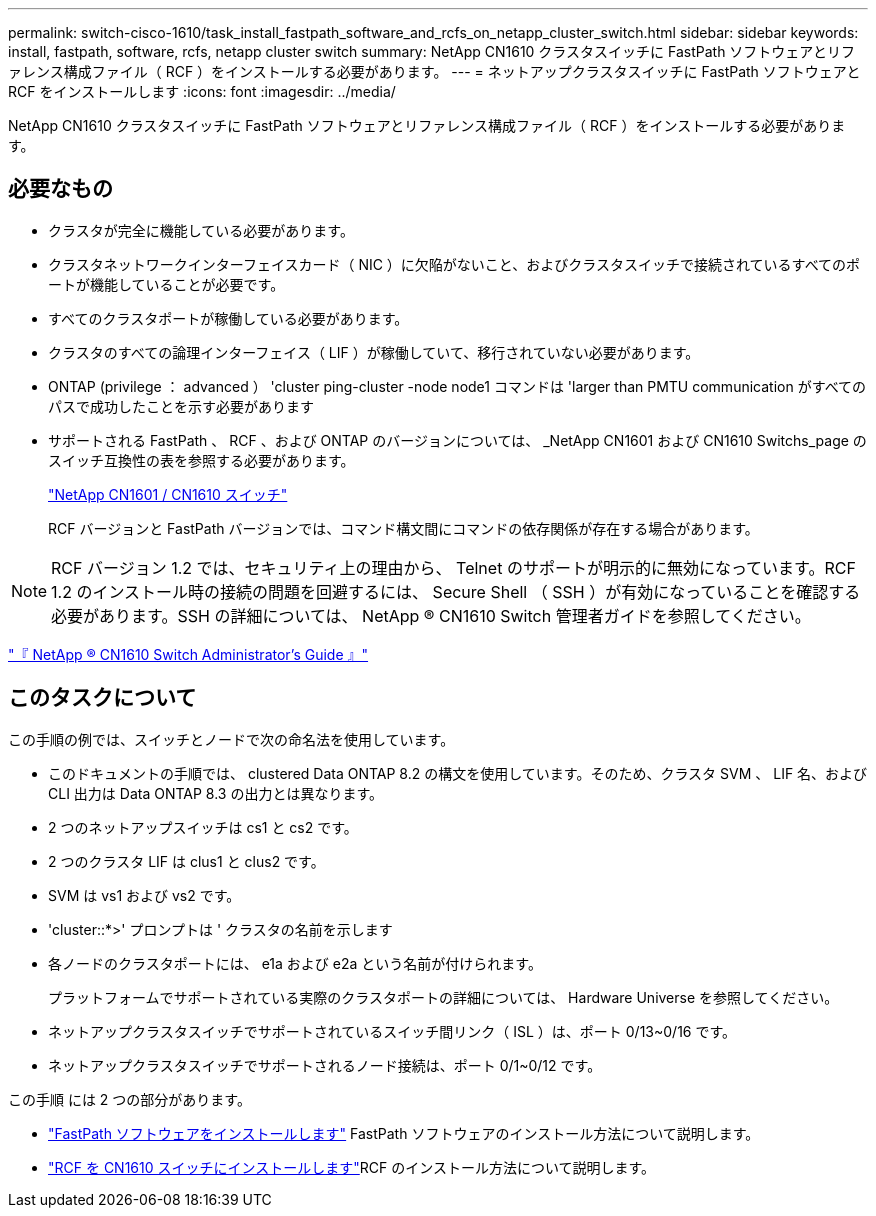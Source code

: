 ---
permalink: switch-cisco-1610/task_install_fastpath_software_and_rcfs_on_netapp_cluster_switch.html 
sidebar: sidebar 
keywords: install, fastpath, software, rcfs, netapp cluster switch 
summary: NetApp CN1610 クラスタスイッチに FastPath ソフトウェアとリファレンス構成ファイル（ RCF ）をインストールする必要があります。 
---
= ネットアップクラスタスイッチに FastPath ソフトウェアと RCF をインストールします
:icons: font
:imagesdir: ../media/


[role="lead"]
NetApp CN1610 クラスタスイッチに FastPath ソフトウェアとリファレンス構成ファイル（ RCF ）をインストールする必要があります。



== 必要なもの

* クラスタが完全に機能している必要があります。
* クラスタネットワークインターフェイスカード（ NIC ）に欠陥がないこと、およびクラスタスイッチで接続されているすべてのポートが機能していることが必要です。
* すべてのクラスタポートが稼働している必要があります。
* クラスタのすべての論理インターフェイス（ LIF ）が稼働していて、移行されていない必要があります。
* ONTAP (privilege ： advanced ） 'cluster ping-cluster -node node1 コマンドは 'larger than PMTU communication がすべてのパスで成功したことを示す必要があります
* サポートされる FastPath 、 RCF 、および ONTAP のバージョンについては、 _NetApp CN1601 および CN1610 Switchs_page のスイッチ互換性の表を参照する必要があります。
+
http://mysupport.netapp.com/NOW/download/software/cm_switches_ntap/["NetApp CN1601 / CN1610 スイッチ"^]

+
RCF バージョンと FastPath バージョンでは、コマンド構文間にコマンドの依存関係が存在する場合があります。



[NOTE]
====
RCF バージョン 1.2 では、セキュリティ上の理由から、 Telnet のサポートが明示的に無効になっています。RCF 1.2 のインストール時の接続の問題を回避するには、 Secure Shell （ SSH ）が有効になっていることを確認する必要があります。SSH の詳細については、 NetApp ® CN1610 Switch 管理者ガイドを参照してください。

====
https://library.netapp.com/ecm/ecm_get_file/ECMP1117874["『 NetApp ® CN1610 Switch Administrator's Guide 』"^]



== このタスクについて

この手順の例では、スイッチとノードで次の命名法を使用しています。

* このドキュメントの手順では、 clustered Data ONTAP 8.2 の構文を使用しています。そのため、クラスタ SVM 、 LIF 名、および CLI 出力は Data ONTAP 8.3 の出力とは異なります。
* 2 つのネットアップスイッチは cs1 と cs2 です。
* 2 つのクラスタ LIF は clus1 と clus2 です。
* SVM は vs1 および vs2 です。
* 'cluster::*>' プロンプトは ' クラスタの名前を示します
* 各ノードのクラスタポートには、 e1a および e2a という名前が付けられます。
+
プラットフォームでサポートされている実際のクラスタポートの詳細については、 Hardware Universe を参照してください。

* ネットアップクラスタスイッチでサポートされているスイッチ間リンク（ ISL ）は、ポート 0/13~0/16 です。
* ネットアップクラスタスイッチでサポートされるノード接続は、ポート 0/1~0/12 です。


この手順 には 2 つの部分があります。

* link:task_install_fastpath_software.html["FastPath ソフトウェアをインストールします"] FastPath ソフトウェアのインストール方法について説明します。
* link:task_install_an_rcf_on_a_cn1610_switch.html["RCF を CN1610 スイッチにインストールします"]RCF のインストール方法について説明します。

